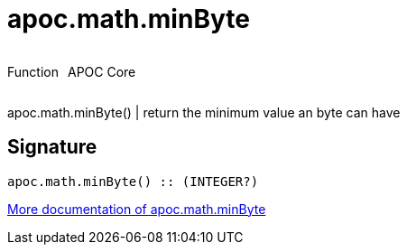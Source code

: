 ////
This file is generated by DocsTest, so don't change it!
////

= apoc.math.minByte
:description: This section contains reference documentation for the apoc.math.minByte function.

++++
<div style='display:flex'>
<div class='paragraph type function'><p>Function</p></div>
<div class='paragraph release core' style='margin-left:10px;'><p>APOC Core</p></div>
</div>
++++

[.emphasis]
apoc.math.minByte() | return the minimum value an byte can have

== Signature

[source]
----
apoc.math.minByte() :: (INTEGER?)
----

xref::mathematical/math-functions.adoc[More documentation of apoc.math.minByte,role=more information]

